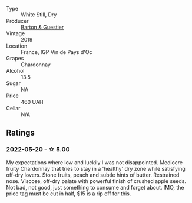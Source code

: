 #+attr_html: :class wine-main-image
[[file:/images/11/58f9e0-3925-40bc-976a-91337cfd8031/2022-05-21-10-32-01-56D94B67-9E27-4CB2-96E9-6D8592E910FF-1-105-c@512.webp]]

- Type :: White Still, Dry
- Producer :: [[barberry:/producers/39321d2b-1842-42d5-be3a-4a4edd3322de][Barton & Guestier]]
- Vintage :: 2019
- Location :: France, IGP Vin de Pays d'Oc
- Grapes :: Chardonnay
- Alcohol :: 13.5
- Sugar :: NA
- Price :: 460 UAH
- Cellar :: N/A

** Ratings

*** 2022-05-20 - ☆ 5.00

My expectations where low and luckily I was not disappointed. Mediocre fruity Chardonnay that tries to stay in a 'healthy' dry zone while satisfying off-dry lovers. Stone fruits, peach and subtle hints of butter. Restrained nose. Viscose, off-dry palate with powerful finish of crushed apple seeds. Not bad, not good, just something to consume and forget about. IMO, the price tag must be cut in half, $15 is a rip off for this.

